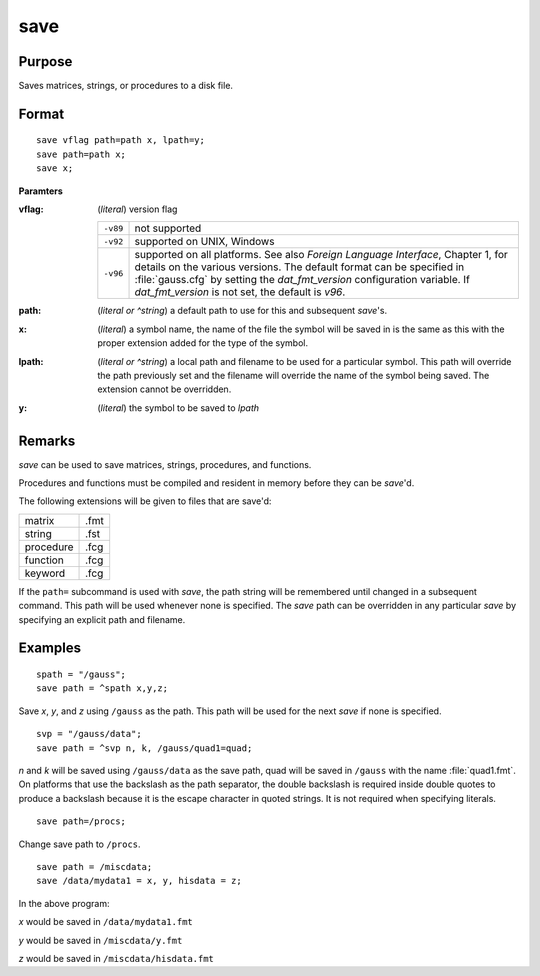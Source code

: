 
save
==============================================

Purpose
----------------

Saves matrices, strings, or procedures to a disk file.

.. _save:
.. index:: save

Format
----------------

::

    save vflag path=path x, lpath=y;
    save path=path x;
    save x;

**Paramters**

:vflag: (*literal*) version flag

    ========= =========================================
    ``-v89``  not supported
    ``-v92``  supported on UNIX, Windows
    ``-v96``  supported on all platforms. See also `Foreign Language Interface`, 
              Chapter 1, for details on the various versions. The default format 
              can be specified in :file:`gauss.cfg` by setting the *dat_fmt_version* configuration 
              variable. If *dat_fmt_version* is not set, the default is *v96*.
    ========= =========================================

:path: (*literal or ^string*) a default path to use for this and subsequent `save`'s.

:x: (*literal*) a symbol name, the name of the file the symbol will be saved in is the same as this with the proper extension added for the type of the symbol.

:lpath: (*literal or ^string*) a local path and filename to be used for a particular symbol. This path will override 
    the path previously set and the filename will override the name of the symbol 
    being saved. The extension cannot be overridden.

:y: (*literal*) the symbol to be saved to *lpath*

Remarks
-------

`save` can be used to save matrices, strings, procedures, and functions.

Procedures and functions must be compiled and resident in memory before
they can be `save`'d.

The following extensions will be given to files that are save'd:

+--------------+------+
|    matrix    | .fmt |
+--------------+------+
|    string    | .fst |
+--------------+------+
|    procedure | .fcg |
+--------------+------+
|    function  | .fcg |
+--------------+------+
|    keyword   | .fcg |
+--------------+------+

If the ``path=`` subcommand is used with `save`, the path string will be
remembered until changed in a subsequent command. This path will be used
whenever none is specified. The `save` path can be overridden in any
particular `save` by specifying an explicit path and filename.


Examples
----------------

::

    spath = "/gauss";
    save path = ^spath x,y,z;

Save *x*, *y*, and *z* using ``/gauss`` as the path. This path will be used for the next `save` if none is specified.

::

    svp = "/gauss/data";
    save path = ^svp n, k, /gauss/quad1=quad;

*n* and *k* will be saved using ``/gauss/data`` as the save path, quad will be saved in ``/gauss`` 
with the name :file:`quad1.fmt`. On platforms that use the backslash as the path separator, the
double backslash is required inside double quotes to produce a backslash because it
is the escape character in quoted strings. It is not required when specifying
literals.

::

    save path=/procs;

Change save path to ``/procs``.

::

    save path = /miscdata;
    save /data/mydata1 = x, y, hisdata = z;

In the above program:

*x* would be saved in ``/data/mydata1.fmt``

*y* would be saved in ``/miscdata/y.fmt``

*z* would be saved in ``/miscdata/hisdata.fmt``

.. seealso:: Functions :func:`datasave`, `load`, `saveall`, :func:`saved`


